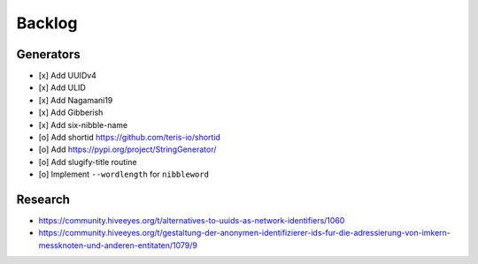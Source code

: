 #######
Backlog
#######

Generators
==========
- [x] Add UUIDv4
- [x] Add ULID
- [x] Add Nagamani19
- [x] Add Gibberish
- [x] Add six-nibble-name
- [o] Add shortid
  https://github.com/teris-io/shortid
- [o] Add https://pypi.org/project/StringGenerator/
- [o] Add slugify-title routine
- [o] Implement ``--wordlength`` for ``nibbleword``

Research
========
- https://community.hiveeyes.org/t/alternatives-to-uuids-as-network-identifiers/1060
- https://community.hiveeyes.org/t/gestaltung-der-anonymen-identifizierer-ids-fur-die-adressierung-von-imkern-messknoten-und-anderen-entitaten/1079/9
